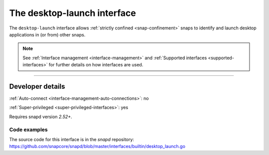 .. 25495.md

.. _the-desktop-launch-interface:

The desktop-launch interface
============================

The ``desktop-launch`` interface allows :ref:`strictly confined <snap-confinement>` snaps to identify and launch desktop applications in (or from) other snaps.

.. note::


          See :ref:`Interface management <interface-management>` and :ref:`Supported interfaces <supported-interfaces>` for further details on how interfaces are used.

--------------


.. _the-desktop-launch-interface-dev-details:

Developer details
-----------------

:ref:`Auto-connect <interface-management-auto-connections>`: no

:ref:`Super-privileged <super-privileged-interfaces>`: yes

Requires snapd version *2.52+*.


.. _the-desktop-launch-interface-code:

Code examples
~~~~~~~~~~~~~

The source code for this interface is in the *snapd* repository: https://github.com/snapcore/snapd/blob/master/interfaces/builtin/desktop_launch.go
